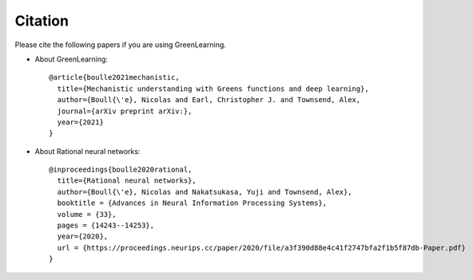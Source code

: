 Citation
========

Please cite the following papers if you are using GreenLearning.

- About GreenLearning::

     @article{boulle2021mechanistic,
       title={Mechanistic understanding with Greens functions and deep learning},
       author={Boull{\'e}, Nicolas and Earl, Christopher J. and Townsend, Alex,
       journal={arXiv preprint arXiv:},
       year={2021}
     }

- About Rational neural networks::

     @inproceedings{boulle2020rational,
       title={Rational neural networks},
       author={Boull{\'e}, Nicolas and Nakatsukasa, Yuji and Townsend, Alex},
       booktitle = {Advances in Neural Information Processing Systems},
       volume = {33},
       pages = {14243--14253},
       year={2020},
       url = {https://proceedings.neurips.cc/paper/2020/file/a3f390d88e4c41f2747bfa2f1b5f87db-Paper.pdf}
     }
